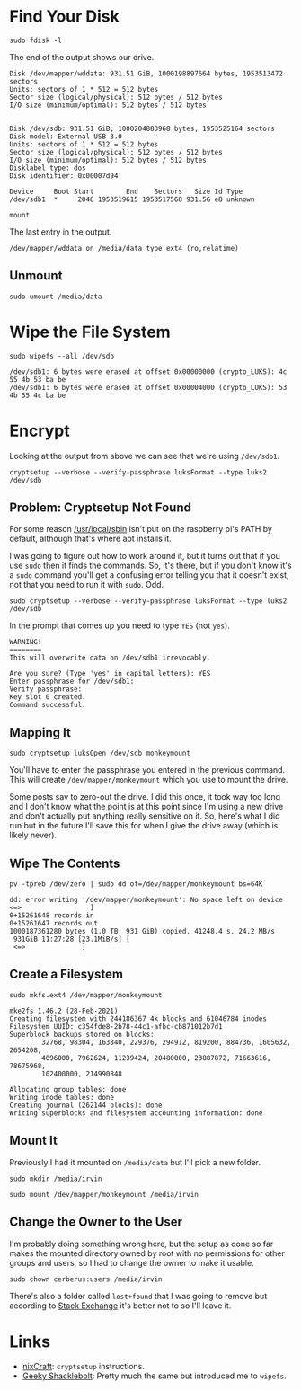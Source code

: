 #+BEGIN_COMMENT
.. title: Encrypt a Disk With Cryptsetup
.. slug: encrypt-a-disk-with-cryptsetup
.. date: 2024-04-16 17:26:20 UTC-07:00
.. tags: luks,encryption,setup
.. category: Encryption
.. link: 
.. description: 
.. type: text
.. status: 
.. updated: 

#+END_COMMENT
#+OPTIONS: ^:{}
#+TOC: headlines 2
* Find Your Disk

#+begin_example
sudo fdisk -l
#+end_example

The end of the output shows our drive.

#+begin_example
Disk /dev/mapper/wddata: 931.51 GiB, 1000198897664 bytes, 1953513472 sectors
Units: sectors of 1 * 512 = 512 bytes
Sector size (logical/physical): 512 bytes / 512 bytes
I/O size (minimum/optimal): 512 bytes / 512 bytes


Disk /dev/sdb: 931.51 GiB, 1000204883968 bytes, 1953525164 sectors
Disk model: External USB 3.0
Units: sectors of 1 * 512 = 512 bytes
Sector size (logical/physical): 512 bytes / 512 bytes
I/O size (minimum/optimal): 512 bytes / 512 bytes
Disklabel type: dos
Disk identifier: 0x00007d94

Device     Boot Start        End    Sectors   Size Id Type
/dev/sdb1  *     2048 1953519615 1953517568 931.5G e8 unknown
#+end_example

#+begin_example
mount
#+end_example

The last entry in the output.

#+begin_example
/dev/mapper/wddata on /media/data type ext4 (ro,relatime)
#+end_example
** Unmount

#+begin_example
sudo umount /media/data
#+end_example

* Wipe the File System

#+begin_example
sudo wipefs --all /dev/sdb
#+end_example

#+begin_example
/dev/sdb1: 6 bytes were erased at offset 0x00000000 (crypto_LUKS): 4c 55 4b 53 ba be
/dev/sdb1: 6 bytes were erased at offset 0x00004000 (crypto_LUKS): 53 4b 55 4c ba be
#+end_example

* Encrypt

Looking at the output from above we can see that we're using ~/dev/sdb1~.

#+begin_example
cryptsetup --verbose --verify-passphrase luksFormat --type luks2 /dev/sdb
#+end_example

** Problem: Cryptsetup Not Found

For some reason [[https://forums.raspberrypi.com/viewtopic.php?t=8594#p102801][/usr/local/sbin]] isn't put on the raspberry pi's PATH by default, although that's where apt installs it.

I was going to figure out how to work around it, but it turns out that if you use ~sudo~ then it finds the commands. So, it's there, but if you don't know it's a ~sudo~ command you'll get a confusing error telling you that it doesn't exist, not that you need to run it with ~sudo~. Odd.

#+begin_example
sudo cryptsetup --verbose --verify-passphrase luksFormat --type luks2 /dev/sdb
#+end_example

In the prompt that comes up you need to type ~YES~ (not ~yes~).

#+begin_example
WARNING!
========
This will overwrite data on /dev/sdb1 irrevocably.

Are you sure? (Type 'yes' in capital letters): YES
Enter passphrase for /dev/sdb1: 
Verify passphrase: 
Key slot 0 created.
Command successful.
#+end_example

** Mapping It

#+begin_example
sudo cryptsetup luksOpen /dev/sdb monkeymount
#+end_example

You'll have to enter the passphrase you entered in the previous command. This will create ~/dev/mapper/monkeymount~ which you use to mount the drive.

Some posts say to zero-out the drive. I did this once, it took way too long and I don't know what the point is at this point since I'm using a new drive and don't actually put anything really sensitive on it. So, here's what I did run but in the future I'll save this for when I give the drive away (which is likely never).

** Wipe The Contents

#+begin_example
pv -tpreb /dev/zero | sudo dd of=/dev/mapper/monkeymount bs=64K
#+end_example

#+begin_example
dd: error writing '/dev/mapper/monkeymount': No space left on device
<=>                 ]
0+15261648 records in
0+15261647 records out
1000187361280 bytes (1.0 TB, 931 GiB) copied, 41248.4 s, 24.2 MB/s
 931GiB 11:27:28 [23.1MiB/s] [
 <=>              ]
#+end_example

** Create a Filesystem

#+begin_example
sudo mkfs.ext4 /dev/mapper/monkeymount
#+end_example

#+begin_example
mke2fs 1.46.2 (28-Feb-2021)
Creating filesystem with 244186367 4k blocks and 61046784 inodes
Filesystem UUID: c354fde8-2b78-44c1-afbc-cb871012b7d1
Superblock backups stored on blocks: 
        32768, 98304, 163840, 229376, 294912, 819200, 884736, 1605632, 2654208, 
        4096000, 7962624, 11239424, 20480000, 23887872, 71663616, 78675968, 
        102400000, 214990848

Allocating group tables: done                            
Writing inode tables: done                            
Creating journal (262144 blocks): done
Writing superblocks and filesystem accounting information: done     
#+end_example

** Mount It

Previously I had it mounted on ~/media/data~ but I'll pick a new folder.

#+begin_example
sudo mkdir /media/irvin
#+end_example

#+begin_example
sudo mount /dev/mapper/monkeymount /media/irvin
#+end_example

** Change the Owner to the User

I'm probably doing something wrong here, but the setup as done so far makes the mounted directory owned by root with no permissions for other groups and users, so I had to change the owner to make it usable.

#+begin_example
sudo chown cerberus:users /media/irvin
#+end_example

There's also a folder called ~lost+found~ that I was going to remove but according to [[https://unix.stackexchange.com/a/18157][Stack Exchange]] it's better not to so I'll leave it.

* Links

 - [[https://www.cyberciti.biz/security/howto-linux-hard-disk-encryption-with-luks-cryptsetup-command/][nixCraft]]: ~cryptsetup~ instructions.
 - [[https://geekyshacklebolt.wordpress.com/2019/03/06/how-to-encrypt-usb-drives-with-luks/][Geeky Shacklebolt]]: Pretty much the same but introduced me to ~wipefs~.
